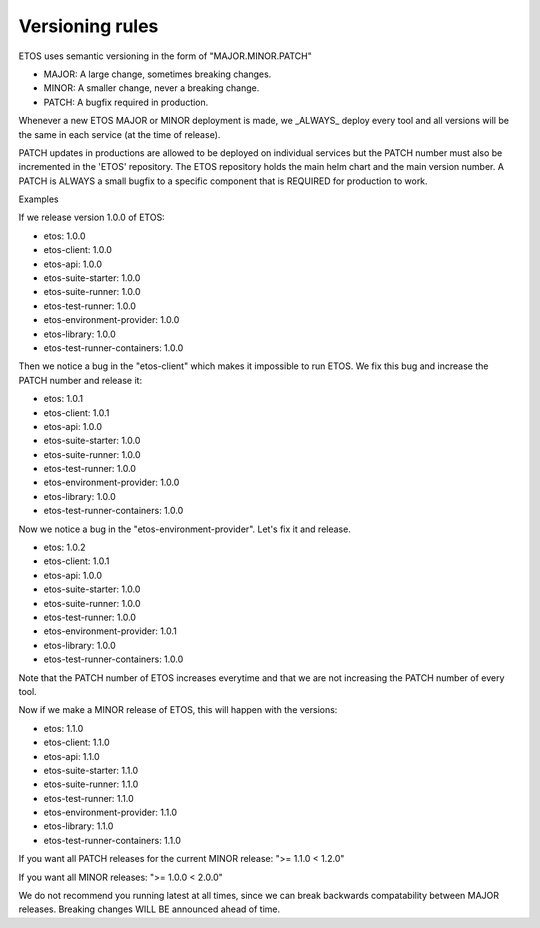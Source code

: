 .. _versioning:

################
Versioning rules
################

ETOS uses semantic versioning in the form of "MAJOR.MINOR.PATCH"

- MAJOR: A large change, sometimes breaking changes.
- MINOR: A smaller change, never a breaking change.
- PATCH: A bugfix required in production.

Whenever a new ETOS MAJOR or MINOR deployment is made, we _ALWAYS_ deploy every tool and all versions will be the same in each service (at the time of release).

PATCH updates in productions are allowed to be deployed on individual services but the PATCH number must also be incremented in the 'ETOS' repository. The ETOS repository holds the main helm chart and the main version number.
A PATCH is ALWAYS a small bugfix to a specific component that is REQUIRED for production to work.

Examples

If we release version 1.0.0 of ETOS:

- etos: 1.0.0
- etos-client: 1.0.0
- etos-api: 1.0.0
- etos-suite-starter: 1.0.0
- etos-suite-runner: 1.0.0
- etos-test-runner: 1.0.0
- etos-environment-provider: 1.0.0
- etos-library: 1.0.0
- etos-test-runner-containers: 1.0.0

Then we notice a bug in the "etos-client" which makes it impossible to run ETOS. We fix this bug and increase the PATCH number and release it:

- etos: 1.0.1
- etos-client: 1.0.1
- etos-api: 1.0.0
- etos-suite-starter: 1.0.0
- etos-suite-runner: 1.0.0
- etos-test-runner: 1.0.0
- etos-environment-provider: 1.0.0
- etos-library: 1.0.0
- etos-test-runner-containers: 1.0.0

Now we notice a bug in the "etos-environment-provider". Let's fix it and release.

- etos: 1.0.2
- etos-client: 1.0.1
- etos-api: 1.0.0
- etos-suite-starter: 1.0.0
- etos-suite-runner: 1.0.0
- etos-test-runner: 1.0.0
- etos-environment-provider: 1.0.1
- etos-library: 1.0.0
- etos-test-runner-containers: 1.0.0


Note that the PATCH number of ETOS increases everytime and that we are not increasing the PATCH number of every tool.

Now if we make a MINOR release of ETOS, this will happen with the versions:

- etos: 1.1.0
- etos-client: 1.1.0
- etos-api: 1.1.0
- etos-suite-starter: 1.1.0
- etos-suite-runner: 1.1.0
- etos-test-runner: 1.1.0
- etos-environment-provider: 1.1.0
- etos-library: 1.1.0
- etos-test-runner-containers: 1.1.0

If you want all PATCH releases for the current MINOR release: ">= 1.1.0 < 1.2.0"

If you want all MINOR releases: ">= 1.0.0 < 2.0.0"

We do not recommend you running latest at all times, since we can break backwards compatability between MAJOR releases.
Breaking changes WILL BE announced ahead of time.
